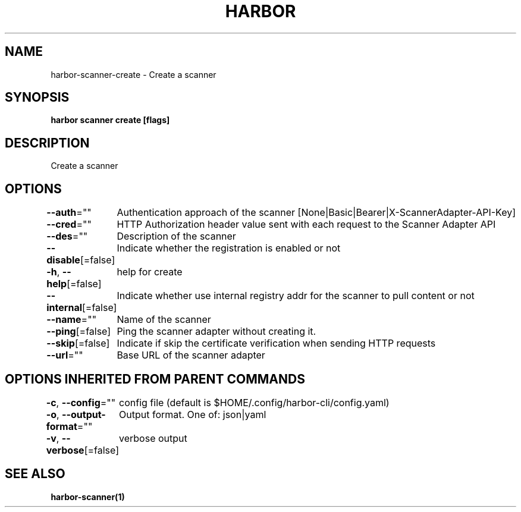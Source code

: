 .nh
.TH "HARBOR" "1"  "Habor Community" "Harbor User Mannuals"

.SH NAME
harbor-scanner-create - Create a scanner


.SH SYNOPSIS
\fBharbor scanner create [flags]\fP


.SH DESCRIPTION
Create a scanner


.SH OPTIONS
\fB--auth\fP=""
	Authentication approach of the scanner [None|Basic|Bearer|X-ScannerAdapter-API-Key]

.PP
\fB--cred\fP=""
	HTTP Authorization header value sent with each request to the Scanner Adapter API

.PP
\fB--des\fP=""
	Description of the scanner

.PP
\fB--disable\fP[=false]
	Indicate whether the registration is enabled or not

.PP
\fB-h\fP, \fB--help\fP[=false]
	help for create

.PP
\fB--internal\fP[=false]
	Indicate whether use internal registry addr for the scanner to pull content or not

.PP
\fB--name\fP=""
	Name of the scanner

.PP
\fB--ping\fP[=false]
	Ping the scanner adapter without creating it.

.PP
\fB--skip\fP[=false]
	Indicate if skip the certificate verification when sending HTTP requests

.PP
\fB--url\fP=""
	Base URL of the scanner adapter


.SH OPTIONS INHERITED FROM PARENT COMMANDS
\fB-c\fP, \fB--config\fP=""
	config file (default is $HOME/.config/harbor-cli/config.yaml)

.PP
\fB-o\fP, \fB--output-format\fP=""
	Output format. One of: json|yaml

.PP
\fB-v\fP, \fB--verbose\fP[=false]
	verbose output


.SH SEE ALSO
\fBharbor-scanner(1)\fP